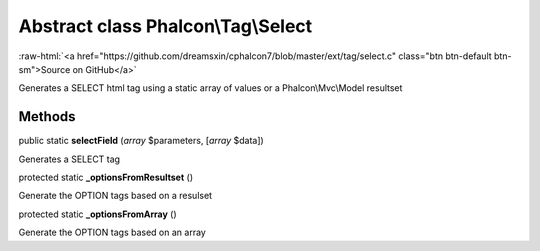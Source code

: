 Abstract class **Phalcon\\Tag\\Select**
=======================================

.. role:: raw-html(raw)
   :format: html

:raw-html:`<a href="https://github.com/dreamsxin/cphalcon7/blob/master/ext/tag/select.c" class="btn btn-default btn-sm">Source on GitHub</a>`

Generates a SELECT html tag using a static array of values or a Phalcon\\Mvc\\Model resultset


Methods
-------

public static  **selectField** (*array* $parameters, [*array* $data])

Generates a SELECT tag



protected static  **_optionsFromResultset** ()

Generate the OPTION tags based on a resulset



protected static  **_optionsFromArray** ()

Generate the OPTION tags based on an array



